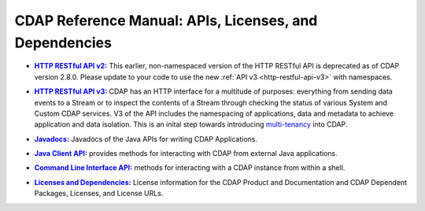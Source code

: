 .. meta::
    :author: Cask Data, Inc.
    :copyright: Copyright © 2014-2015 Cask Data, Inc.

.. _reference-index:

=======================================================
CDAP Reference Manual: APIs, Licenses, and Dependencies
=======================================================

.. |httpv2| replace:: **HTTP RESTful API v2:**
.. _httpv2: http-restful-api-v2/index.html

- |httpv2|_ This earlier, non-namespaced version of the HTTP RESTful API is deprecated as
  of CDAP version 2.8.0. Please update to your code to use the new 
  :ref:`API v3 <http-restful-api-v3>` with namespaces.


.. |httpv3| replace:: **HTTP RESTful API v3:**
.. _httpv3: http-restful-api-v3/index.html

- |httpv3|_ CDAP has an HTTP interface for a multitude of purposes: everything from 
  sending data events to a Stream or to inspect the contents of a Stream through checking
  the status of various System and Custom CDAP services. V3 of the API includes the
  namespacing of applications, data and metadata to achieve application and data
  isolation. This is an inital step towards introducing `multi-tenancy
  <http://en.wikipedia.org/wiki/Multitenancy>`__ into CDAP.

  
.. |java| replace:: **Javadocs:**
.. _java: javadocs/index.html

- |java|_ Javadocs of the Java APIs for writing CDAP Applications.


.. |java-client| replace:: **Java Client API:**
.. _java-client: java-client-api.html

- |java-client|_ provides methods for interacting with CDAP from external Java applications.


.. |cli| replace:: **Command Line Interface API:**
.. _cli: cli-api.html

- |cli|_ methods for interacting with a CDAP instance from within a shell.


.. |licenses| replace:: **Licenses and Dependencies:**
.. _licenses: licenses/index.html

- |licenses|_ License information for the CDAP Product and Documentation and CDAP
  Dependent Packages, Licenses, and License URLs.
